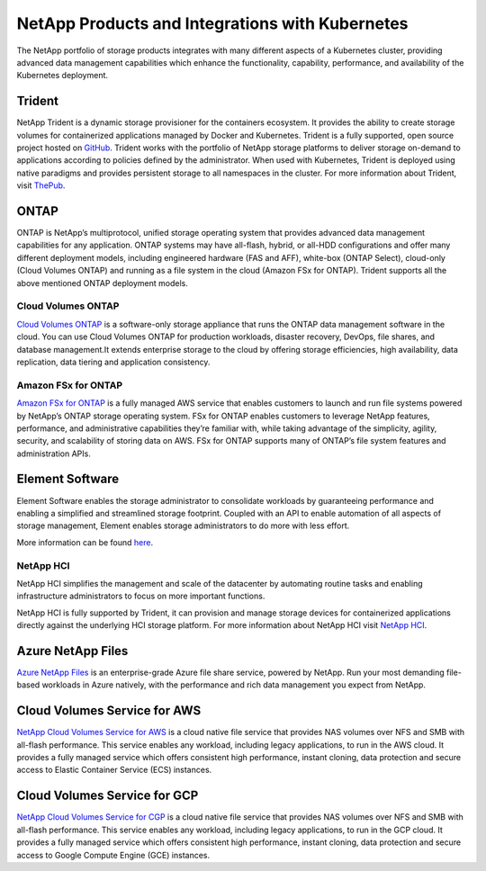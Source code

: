 .. _netapp_products_integrations:

************************************************
NetApp Products and Integrations with Kubernetes
************************************************

The NetApp portfolio of storage products integrates with many different aspects of a Kubernetes cluster, providing advanced data management capabilities which enhance the functionality, capability, performance, and availability of the Kubernetes deployment.


Trident
-------

NetApp Trident is a dynamic storage provisioner for the containers ecosystem. It provides the ability to create storage volumes for containerized applications managed by Docker and Kubernetes. Trident is a fully supported, open source project hosted on `GitHub <https://github.com/netapp/trident>`_.
Trident works with the portfolio of NetApp storage platforms to deliver storage on-demand to applications according to policies defined by the administrator. When used with Kubernetes, Trident is deployed using native paradigms and provides persistent storage to all namespaces in the cluster.
For more information about Trident, visit `ThePub <https://netapp.io/persistent-storage-provisioner-for-kubernetes/>`_.


ONTAP
-----

ONTAP is NetApp’s multiprotocol, unified storage operating system that provides advanced data management capabilities for any application. ONTAP systems may have all-flash, hybrid, or all-HDD configurations and offer many different deployment models, including engineered hardware (FAS and AFF), white-box (ONTAP Select), cloud-only (Cloud Volumes ONTAP) and running as a file system in the cloud (Amazon FSx for ONTAP). Trident supports all the above mentioned ONTAP deployment models.

Cloud Volumes ONTAP
===================

`Cloud Volumes ONTAP <http://cloud.netapp.com/ontap-cloud?utm_source=GitHub&utm_campaign=Trident>`_ is a software-only storage appliance that runs the ONTAP data management software in the cloud. You can use Cloud Volumes ONTAP for production workloads, disaster recovery, DevOps, file shares, and database management.It extends enterprise storage to the cloud by offering storage efficiencies, high availability, data replication, data tiering and application consistency.

Amazon FSx for ONTAP
====================

`Amazon FSx for ONTAP <https://www.docs.aws.amazon.com/fsx/latest/ONTAPGuide/what-is-fsx-ontap.html>`_ is a fully managed AWS service that enables customers to launch and run file systems powered by NetApp’s ONTAP storage operating system. FSx for ONTAP enables customers to leverage NetApp features, performance, and administrative capabilities they’re familiar with, while taking advantage of the simplicity, agility, security, and scalability of storing data on AWS. FSx for ONTAP supports many of ONTAP’s file system features and administration APIs.

Element Software
----------------

Element Software enables the storage administrator to consolidate workloads by guaranteeing performance and enabling a simplified and streamlined storage footprint. Coupled with an API to enable automation of all aspects of storage management, Element enables storage administrators to do more with less effort.

More information can be found `here <https://www.netapp.com/data-management/element-software/>`_.

NetApp HCI
==========

NetApp HCI simplifies the management and scale of the datacenter by automating routine tasks and enabling infrastructure administrators to focus on more important functions.

NetApp HCI is fully supported by Trident, it can provision and manage storage devices for containerized applications directly against the underlying HCI storage platform. For more information about NetApp HCI visit `NetApp HCI <https://www.netapp.com/us/products/converged-systems/hyper-converged-infrastructure.aspx>`_.

Azure NetApp Files
------------------

`Azure NetApp Files`_ is an enterprise-grade Azure file share service, powered by NetApp. Run your most demanding
file-based workloads in Azure natively, with the performance and rich data management you expect from NetApp.

.. _Azure NetApp Files: https://azure.microsoft.com/en-us/services/netapp/

Cloud Volumes Service for AWS
-----------------------------

`NetApp Cloud Volumes Service for AWS <https://cloud.netapp.com/cloud-volumes-service-for-aws?utm_source=GitHub&utm_campaign=Trident>`_ is a cloud native file service that provides NAS volumes over NFS and SMB with all-flash performance. This service enables any workload, including legacy applications, to run in the AWS cloud. It provides a fully managed service which offers consistent high performance, instant cloning, data protection and secure access to Elastic Container Service (ECS) instances.

Cloud Volumes Service for GCP
-----------------------------

`NetApp Cloud Volumes Service for CGP <https://cloud.netapp.com/cloud-volumes-service-for-gcp?utm_source=GitHub&utm_campaign=Trident>`_ is a cloud native file service that provides NAS volumes over NFS and SMB with all-flash performance. This service enables any workload, including legacy applications, to run in the GCP cloud. It provides a fully managed service which offers consistent high performance, instant cloning, data protection and secure access to Google Compute Engine (GCE) instances.
